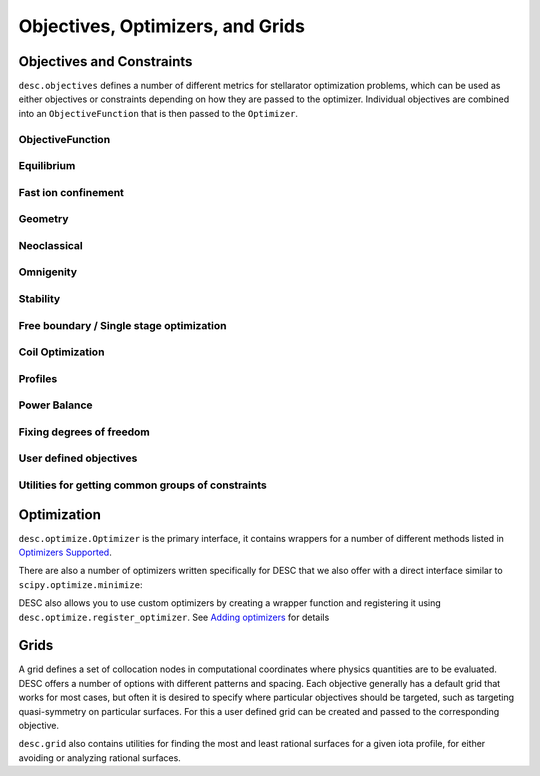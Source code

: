=================================
Objectives, Optimizers, and Grids
=================================

Objectives and Constraints
**************************
``desc.objectives`` defines a number of different metrics for stellarator optimization
problems, which can be used as either objectives or constraints depending on how they
are passed to the optimizer. Individual objectives are combined into an ``ObjectiveFunction``
that is then passed to the ``Optimizer``.


ObjectiveFunction
-----------------
.. autosummary::
    :toctree: _api/objectives
    :recursive:
    :template: class.rst

    desc.objectives.ObjectiveFunction


Equilibrium
-----------
.. autosummary::
    :toctree: _api/objectives
    :recursive:
    :template: class.rst

    desc.objectives.ForceBalance
    desc.objectives.ForceBalanceAnisotropic
    desc.objectives.Energy
    desc.objectives.CurrentDensity
    desc.objectives.RadialForceBalance
    desc.objectives.HelicalForceBalance


Fast ion confinement
--------------------
.. autosummary::
    :toctree: _api/objectives
    :recursive:
    :template: class.rst

    desc.objectives.GammaC


Geometry
--------
.. autosummary::
    :toctree: _api/objectives
    :recursive:
    :template: class.rst

    desc.objectives.AspectRatio
    desc.objectives.Elongation
    desc.objectives.Volume
    desc.objectives.MeanCurvature
    desc.objectives.PrincipalCurvature
    desc.objectives.PlasmaVesselDistance
    desc.objectives.BScaleLength
    desc.objectives.MirrorRatio
    desc.objectives.GoodCoordinates


Neoclassical
------------
.. autosummary::
    :toctree: _api/objectives
    :recursive:
    :template: class.rst

    desc.objectives.EffectiveRipple


Omnigenity
----------
.. autosummary::
    :toctree: _api/objectives
    :recursive:
    :template: class.rst

    desc.objectives.QuasisymmetryTwoTerm
    desc.objectives.QuasisymmetryTripleProduct
    desc.objectives.QuasisymmetryBoozer
    desc.objectives.Omnigenity
    desc.objectives.Isodynamicity


Stability
---------
.. autosummary::
    :toctree: _api/objectives
    :recursive:
    :template: class.rst

    desc.objectives.MagneticWell
    desc.objectives.MercierStability
    desc.objectives.BallooningStability


Free boundary / Single stage optimization
-----------------------------------------
.. autosummary::
    :toctree: _api/objectives
    :recursive:
    :template: class.rst

    desc.objectives.BoundaryError
    desc.objectives.VacuumBoundaryError


Coil Optimization
-----------------
.. autosummary::
    :toctree: _api/objectives
    :recursive:
    :template: class.rst


    desc.objectives.QuadraticFlux
    desc.objectives.SurfaceQuadraticFlux
    desc.objectives.CoilLength
    desc.objectives.CoilCurvature
    desc.objectives.CoilTorsion
    desc.objectives.CoilSetLinkingNumber
    desc.objectives.CoilSetMinDistance
    desc.objectives.PlasmaCoilSetDistanceBound
    desc.objectives.PlasmaCoilSetMinDistance
    desc.objectives.CoilIntegratedCurvature
    desc.objectives.CoilCurrentLength
    desc.objectives.CoilArclengthVariance
    desc.objectives.ToroidalFlux
    desc.objectives.SurfaceCurrentRegularization
    desc.objectives.LinkingCurrentConsistency


Profiles
--------
.. autosummary::
    :toctree: _api/objectives
    :recursive:
    :template: class.rst

    desc.objectives.RotationalTransform
    desc.objectives.Shear
    desc.objectives.ToroidalCurrent
    desc.objectives.Pressure
    desc.objectives.BootstrapRedlConsistency


Power Balance
-------------
.. autosummary::
    :toctree: _api/objectives
    :recursive:
    :template: class.rst

    desc.objectives.FusionPower
    desc.objectives.HeatingPowerISS04


Fixing degrees of freedom
-------------------------
.. autosummary::
    :toctree: _api/objectives
    :recursive:
    :template: class.rst

    desc.objectives.FixBoundaryR
    desc.objectives.FixBoundaryZ
    desc.objectives.FixAxisR
    desc.objectives.FixAxisZ
    desc.objectives.FixPsi
    desc.objectives.FixPressure
    desc.objectives.FixIota
    desc.objectives.FixCurrent
    desc.objectives.FixAtomicNumber
    desc.objectives.FixElectronDensity
    desc.objectives.FixElectronTemperature
    desc.objectives.FixIonTemperature
    desc.objectives.FixAnisotropy
    desc.objectives.FixModeR
    desc.objectives.FixModeZ
    desc.objectives.FixSumModesR
    desc.objectives.FixSumModesZ
    desc.objectives.FixThetaSFL
    desc.objectives.FixCoilCurrent
    desc.objectives.FixSumCoilCurrent
    desc.objectives.FixParameters


User defined objectives
-----------------------
.. autosummary::
    :toctree: _api/objectives
    :recursive:
    :template: class.rst

    desc.objectives.ExternalObjective
    desc.objectives.GenericObjective
    desc.objectives.ObjectiveFromUser
    desc.objectives.LinearObjectiveFromUser


Utilities for getting common groups of constraints
--------------------------------------------------
.. autosummary::
    :toctree: _api/objectives
    :recursive:
    :template: class.rst

    desc.objectives.get_fixed_boundary_constraints
    desc.objectives.get_NAE_constraints
    desc.objectives.get_fixed_axis_constraints
    desc.objectives.get_equilibrium_objective


Optimization
************
``desc.optimize.Optimizer`` is the primary interface, it contains wrappers for a number
of different methods listed in `Optimizers Supported <https://desc-docs.readthedocs.io/en/latest/optimizers.html>`_.

.. autosummary::
   :toctree: _api/optimize
   :recursive:
   :template: class.rst

   desc.optimize.Optimizer

There are also a number of optimizers written specifically for DESC that we also offer
with a direct interface similar to ``scipy.optimize.minimize``:

.. autosummary::
   :toctree: _api/optimize
   :recursive:
   :template: class.rst

   desc.optimize.lsqtr
   desc.optimize.fmintr
   desc.optimize.fmin_auglag
   desc.optimize.lsq_auglag
   desc.optimize.sgd

DESC also allows you to use custom optimizers by creating a wrapper function and
registering it using ``desc.optimize.register_optimizer``. See `Adding optimizers <https://desc-docs.readthedocs.io/en/stable/adding_optimizers.html>`_
for details

.. autosummary::
   :toctree: _api/optimize
   :recursive:
   :template: class.rst

   desc.optimize.register_optimizer


Grids
*****
A grid defines a set of collocation nodes in computational coordinates where physics
quantities are to be evaluated. DESC offers a number of options with different patterns
and spacing. Each objective generally has a default grid that works for most cases, but
often it is desired to specify where particular objectives should be targeted, such as
targeting quasi-symmetry on particular surfaces. For this a user defined grid can be
created and passed to the corresponding objective.

.. autosummary::
    :toctree: _api/grid/
    :recursive:
    :template: class.rst

    desc.grid.Grid
    desc.grid.LinearGrid
    desc.grid.QuadratureGrid
    desc.grid.ConcentricGrid

``desc.grid`` also contains utilities for finding the most and least rational surfaces
for a given iota profile, for either avoiding or analyzing rational surfaces.

.. autosummary::
    :toctree: _api/grid/
    :recursive:
    :template: class.rst

    desc.grid.find_least_rational_surfaces
    desc.grid.find_most_rational_surfaces
